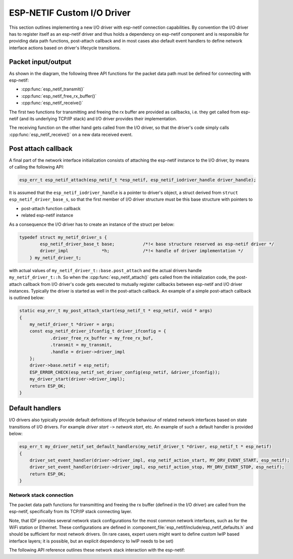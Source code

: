 ESP-NETIF Custom I/O Driver
===========================

This section outlines implementing a new I/O driver with esp-netif connection capabilities.
By convention the I/O driver has to register itself as an esp-netif driver and thus holds a dependency on esp-netif component
and is responsible for providing data path functions, post-attach callback and in most cases also default event handlers to define network interface
actions based on driver's lifecycle transitions.


Packet input/output
^^^^^^^^^^^^^^^^^^^

As shown in the diagram, the following three API functions for the packet data path must be defined for connecting with esp-netif:

* :cpp:func:`esp_netif_transmit()`
* :cpp:func:`esp_netif_free_rx_buffer()`
* :cpp:func:`esp_netif_receive()`

The first two functions for transmitting and freeing the rx buffer are provided as callbacks, i.e. they get called from
esp-netif (and its underlying TCP/IP stack) and I/O driver provides their implementation.

The receiving function on the other hand gets called from the I/O driver, so that the driver's code simply calls :cpp:func:`esp_netif_receive()`
on a new data received event.


Post attach callback
^^^^^^^^^^^^^^^^^^^^

A final part of the network interface initialization consists of attaching the esp-netif instance to the I/O driver, by means
of calling the following API:

.. code:: c

    esp_err_t esp_netif_attach(esp_netif_t *esp_netif, esp_netif_iodriver_handle driver_handle);

It is assumed that the ``esp_netif_iodriver_handle`` is a pointer to driver's object, a struct derived from ``struct esp_netif_driver_base_s``,
so that the first member of I/O driver structure must be this base structure with pointers to

* post-attach function callback
* related esp-netif instance

As a consequence the I/O driver has to create an instance of the struct per below:

.. code:: c

    typedef struct my_netif_driver_s {
            esp_netif_driver_base_t base;           /*!< base structure reserved as esp-netif driver */
            driver_impl             *h;             /*!< handle of driver implementation */
        } my_netif_driver_t;

with actual values of ``my_netif_driver_t::base.post_attach`` and the actual drivers handle ``my_netif_driver_t::h``.
So when the :cpp:func:`esp_netif_attach()` gets called from the initialization code, the post-attach callback from I/O driver's code
gets executed to mutually register callbacks between esp-netif and I/O driver instances. Typically the driver is started
as well in the post-attach callback. An example of a simple post-attach callback is outlined below:

.. code:: c

    static esp_err_t my_post_attach_start(esp_netif_t * esp_netif, void * args)
    {
        my_netif_driver_t *driver = args;
        const esp_netif_driver_ifconfig_t driver_ifconfig = {
                .driver_free_rx_buffer = my_free_rx_buf,
                .transmit = my_transmit,
                .handle = driver->driver_impl
        };
        driver->base.netif = esp_netif;
        ESP_ERROR_CHECK(esp_netif_set_driver_config(esp_netif, &driver_ifconfig));
        my_driver_start(driver->driver_impl);
        return ESP_OK;
    }


Default handlers
^^^^^^^^^^^^^^^^

I/O drivers also typically provide default definitions of lifecycle behaviour of related network interfaces based
on state transitions of I/O drivers. For example *driver start* ``->`` *network start*, etc.
An example of such a default handler is provided below:

.. code:: c

    esp_err_t my_driver_netif_set_default_handlers(my_netif_driver_t *driver, esp_netif_t * esp_netif)
    {
        driver_set_event_handler(driver->driver_impl, esp_netif_action_start, MY_DRV_EVENT_START, esp_netif);
        driver_set_event_handler(driver->driver_impl, esp_netif_action_stop, MY_DRV_EVENT_STOP, esp_netif);
        return ESP_OK;
    }


Network stack connection
------------------------

The packet data path functions for transmitting and freeing the rx buffer (defined in the I/O driver) are called from
the esp-netif, specifically from its TCP/IP stack connecting layer.

Note, that IDF provides several network stack configurations for the most common network interfaces, such as for the WiFi station or Ethernet.
These configurations are defined in :component_file:`esp_netif/include/esp_netif_defaults.h` and should be sufficient for most network drivers.
(In rare cases, expert users might want to define custom lwIP based interface layers; it is possible, but an explicit dependency to lwIP needs to be set)

The following API reference outlines these network stack interaction with the esp-netif:

.. include-build-file:: inc/esp_netif_net_stack.inc
